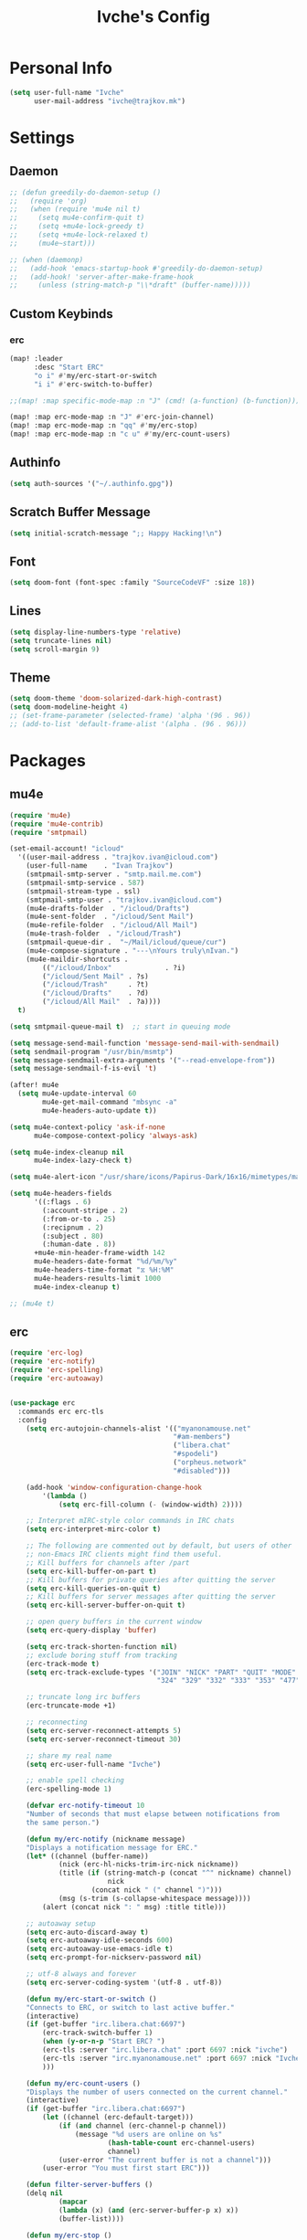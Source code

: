 #+TITLE: Ivche's Config
#+STARTUP: overview

* Personal Info

#+BEGIN_SRC emacs-lisp
(setq user-full-name "Ivche"
      user-mail-address "ivche@trajkov.mk")
#+END_SRC

* Settings
** Daemon
#+begin_src emacs-lisp
;; (defun greedily-do-daemon-setup ()
;;   (require 'org)
;;   (when (require 'mu4e nil t)
;;     (setq mu4e-confirm-quit t)
;;     (setq +mu4e-lock-greedy t)
;;     (setq +mu4e-lock-relaxed t)
;;     (mu4e~start)))

;; (when (daemonp)
;;   (add-hook 'emacs-startup-hook #'greedily-do-daemon-setup)
;;   (add-hook! 'server-after-make-frame-hook
;;     (unless (string-match-p "\\*draft" (buffer-name)))))
#+end_src

** Custom Keybinds
*** erc
#+begin_src emacs-lisp
(map! :leader
      :desc "Start ERC"
      "o i" #'my/erc-start-or-switch
      "i i" #'erc-switch-to-buffer)

;;(map! :map specific-mode-map :n "J" (cmd! (a-function) (b-function)))

(map! :map erc-mode-map :n "J" #'erc-join-channel)
(map! :map erc-mode-map :n "qq" #'my/erc-stop)
(map! :map erc-mode-map :n "c u" #'my/erc-count-users)

#+end_src

** Authinfo

#+begin_src emacs-lisp
(setq auth-sources '("~/.authinfo.gpg"))
#+end_src

** Scratch Buffer Message
#+begin_src emacs-lisp
(setq initial-scratch-message ";; Happy Hacking!\n")
#+end_src
** Font

#+BEGIN_SRC emacs-lisp
(setq doom-font (font-spec :family "SourceCodeVF" :size 18))
#+END_SRC

#+RESULTS:
: #<font-spec nil nil SourceCodeVF nil nil nil nil nil 18 nil nil nil nil>

** Lines

#+BEGIN_SRC emacs-lisp
(setq display-line-numbers-type 'relative)
(setq truncate-lines nil)
(setq scroll-margin 9)
#+END_SRC

** Theme

#+BEGIN_SRC emacs-lisp
(setq doom-theme 'doom-solarized-dark-high-contrast)
(setq doom-modeline-height 4)
;; (set-frame-parameter (selected-frame) 'alpha '(96 . 96))
;; (add-to-list 'default-frame-alist '(alpha . (96 . 96)))
#+end_src

* Packages
** mu4e
#+begin_src emacs-lisp
(require 'mu4e)
(require 'mu4e-contrib)
(require 'smtpmail)

(set-email-account! "icloud"
  '((user-mail-address . "trajkov.ivan@icloud.com")
    (user-full-name    . "Ivan Trajkov")
    (smtpmail-smtp-server . "smtp.mail.me.com")
    (smtpmail-smtp-service . 587)
    (smtpmail-stream-type . ssl)
    (smtpmail-smtp-user . "trajkov.ivan@icloud.com")
    (mu4e-drafts-folder  . "/icloud/Drafts")
    (mu4e-sent-folder  . "/icloud/Sent Mail")
    (mu4e-refile-folder  . "/icloud/All Mail")
    (mu4e-trash-folder  . "/icloud/Trash")
    (smtpmail-queue-dir .  "~/Mail/icloud/queue/cur")
    (mu4e-compose-signature . "---\nYours truly\nIvan.")
    (mu4e-maildir-shortcuts .
        (("/icloud/Inbox"             . ?i)
        ("/icloud/Sent Mail" . ?s)
        ("/icloud/Trash"     . ?t)
        ("/icloud/Drafts"    . ?d)
        ("/icloud/All Mail"  . ?a))))
  t)

(setq smtpmail-queue-mail t)  ;; start in queuing mode

(setq message-send-mail-function 'message-send-mail-with-sendmail)
(setq sendmail-program "/usr/bin/msmtp")
(setq message-sendmail-extra-arguments '("--read-envelope-from"))
(setq message-sendmail-f-is-evil 't)

(after! mu4e
  (setq mu4e-update-interval 60
        mu4e-get-mail-command "mbsync -a"
        mu4e-headers-auto-update t))

(setq mu4e-context-policy 'ask-if-none
      mu4e-compose-context-policy 'always-ask)

(setq mu4e-index-cleanup nil
      mu4e-index-lazy-check t)

(setq mu4e-alert-icon "/usr/share/icons/Papirus-Dark/16x16/mimetypes/mail.svg")

(setq mu4e-headers-fields
      '((:flags . 6)
        (:account-stripe . 2)
        (:from-or-to . 25)
        (:recipnum . 2)
        (:subject . 80)
        (:human-date . 8))
      +mu4e-min-header-frame-width 142
      mu4e-headers-date-format "%d/%m/%y"
      mu4e-headers-time-format "⧖ %H:%M"
      mu4e-headers-results-limit 1000
      mu4e-index-cleanup t)

;; (mu4e t)
#+end_src

#+RESULTS:
: t

** erc

#+begin_src emacs-lisp
(require 'erc-log)
(require 'erc-notify)
(require 'erc-spelling)
(require 'erc-autoaway)


(use-package erc
  :commands erc erc-tls
  :config
    (setq erc-autojoin-channels-alist '(("myanonamouse.net"
                                        "#am-members")
                                        ("libera.chat"
                                        "#spodeli")
                                        ("orpheus.network"
                                        "#disabled")))

    (add-hook 'window-configuration-change-hook
        '(lambda ()
            (setq erc-fill-column (- (window-width) 2))))

    ;; Interpret mIRC-style color commands in IRC chats
    (setq erc-interpret-mirc-color t)

    ;; The following are commented out by default, but users of other
    ;; non-Emacs IRC clients might find them useful.
    ;; Kill buffers for channels after /part
    (setq erc-kill-buffer-on-part t)
    ;; Kill buffers for private queries after quitting the server
    (setq erc-kill-queries-on-quit t)
    ;; Kill buffers for server messages after quitting the server
    (setq erc-kill-server-buffer-on-quit t)

    ;; open query buffers in the current window
    (setq erc-query-display 'buffer)

    (setq erc-track-shorten-function nil)
    ;; exclude boring stuff from tracking
    (erc-track-mode t)
    (setq erc-track-exclude-types '("JOIN" "NICK" "PART" "QUIT" "MODE"
                                    "324" "329" "332" "333" "353" "477"))

    ;; truncate long irc buffers
    (erc-truncate-mode +1)

    ;; reconnecting
    (setq erc-server-reconnect-attempts 5)
    (setq erc-server-reconnect-timeout 30)

    ;; share my real name
    (setq erc-user-full-name "Ivche")

    ;; enable spell checking
    (erc-spelling-mode 1)

    (defvar erc-notify-timeout 10
    "Number of seconds that must elapse between notifications from
    the same person.")

    (defun my/erc-notify (nickname message)
    "Displays a notification message for ERC."
    (let* ((channel (buffer-name))
            (nick (erc-hl-nicks-trim-irc-nick nickname))
            (title (if (string-match-p (concat "^" nickname) channel)
                        nick
                    (concat nick " (" channel ")")))
            (msg (s-trim (s-collapse-whitespace message))))
        (alert (concat nick ": " msg) :title title)))

    ;; autoaway setup
    (setq erc-auto-discard-away t)
    (setq erc-autoaway-idle-seconds 600)
    (setq erc-autoaway-use-emacs-idle t)
    (setq erc-prompt-for-nickserv-password nil)

    ;; utf-8 always and forever
    (setq erc-server-coding-system '(utf-8 . utf-8))

    (defun my/erc-start-or-switch ()
    "Connects to ERC, or switch to last active buffer."
    (interactive)
    (if (get-buffer "irc.libera.chat:6697")
        (erc-track-switch-buffer 1)
        (when (y-or-n-p "Start ERC? ")
        (erc-tls :server "irc.libera.chat" :port 6697 :nick "ivche")
        (erc-tls :server "irc.myanonamouse.net" :port 6697 :nick "Ivche1337")
        )))

    (defun my/erc-count-users ()
    "Displays the number of users connected on the current channel."
    (interactive)
    (if (get-buffer "irc.libera.chat:6697")
        (let ((channel (erc-default-target)))
            (if (and channel (erc-channel-p channel))
                (message "%d users are online on %s"
                        (hash-table-count erc-channel-users)
                        channel)
            (user-error "The current buffer is not a channel")))
        (user-error "You must first start ERC")))

    (defun filter-server-buffers ()
    (delq nil
            (mapcar
            (lambda (x) (and (erc-server-buffer-p x) x))
            (buffer-list))))

    (defun my/erc-stop ()
    "Disconnects from all irc servers"
    (interactive)
    (dolist (buffer (filter-server-buffers))
        (message "Server buffer: %s" (buffer-name buffer))
        (with-current-buffer buffer
        (erc-quit-server "cya nerds! - sent from ERC"))))
)

(use-package erc-hl-nicks
  :after erc)
#+end_src

#+RESULTS:
: erc-hl-nicks

** company

#+BEGIN_SRC emacs-lisp
(after! company
    (setq default-tab-width 4)
    (setq company-minimum-prefix-length 3)
    (setq company-idle-delay 0.3))
#+END_SRC

** elcord

#+begin_src emacs-lisp
(use-package! elcord
  :commands elcord-mode
  :config
  (setq elcord-use-major-mode-as-main-icon t))
#+end_src

** lsp

#+begin_src emacs-lisp
(setq lsp-headerline-breadcrumb-enable t)
#+end_src

** leetcode

#+begin_src emacs-lisp
(after! leetcode
    (setq leetcode-prefer-language "cpp")
    (setq leetcode-save-solutions t)
    (setq leetcode-directory "/mnt/nas/dev/leetcode"))
#+end_src

** smudge
#+begin_src emacs-lisp
(setq smudge-oauth2-client-secret "8fddb0ee81bf48db9f5bc3bea3d7e4cb")
(setq smudge-oauth2-client-id "a24417b7653d4974b19b7a07dcf1f7b2")
(setq smudge-transport 'connect)
(map! :prefix "C-s"
        :desc "Toggle Play/Pause" "p" #'smudge-controller-toggle-play
        :desc "Next Track" "n" #'smudge-controller-next-track
        :desc "Previous Track" "b" #'smudge-controller-previous-track
        :desc "Playlists" "P" #'smudge-my-playlists
        :desc "Track Search" "s" #'smudge-track-search)
#+end_src

** org-caldav
#+begin_src emacs-lisp
(require 'org-caldav)

;; URL of the caldav server
(setq org-caldav-url "https://nextcloud.trajkov.mk/remote.php/dav/calendars/ivche")

;; calendar ID on server
(setq org-caldav-calendar-id "personal")

;; Org filename where new entries from calendar stored
(setq org-caldav-inbox (concat org-directory "/calendars/personal.org"))

;; Additional Org files to check for calendar events
(setq org-caldav-files nil)

;; Usually a good idea to set the timezone manually
(setq org-icalendar-timezone "Europe/Skopje")
#+end_src

* Languages
** Python
#+begin_src emacs-lisp
(after! flycheck
  (add-hook 'python-mode-hook
            (lambda ()
              (setq lsp-pylsp-plugins-mccabe-enabled nil)
              (setq lsp-pylsp-plugins-flake8-enabled nil)
              (setq lsp-pylsp-plugins-pyflakes-enabled nil)
              (setq lsp-pylsp-plugins-pydocstyle-enabled nil)
              (setq flycheck-python-mypy-executable "mypy")
              (setq-local flycheck-checker 'python-mypy)
              (setq flycheck-checker-error-threshold 3000)
              )))


(after! dap
  (setq dap-python-debugger 'debugpy))
#+end_src

#+RESULTS:
: debugpy

* Org Mode
** General

#+begin_src emacs-lisp
(setq org-directory "/mnt/nas/documents/org")
(setq org-log-done 'time)
#+end_src

** elfeed
#+begin_src emacs-lisp
(setq rmh-elfeed-org-files (list (concat org-directory "/elfeed.org")))
#+end_src

** Visuals

#+begin_src emacs-lisp
(add-hook 'org-mode-hook #'+org-pretty-mode)

(custom-set-faces!
  '(outline-1 :weight extra-bold :height 1.25)
  '(outline-2 :weight bold :height 1.15)
  '(outline-3 :weight bold :height 1.12)
  '(outline-4 :weight semi-bold :height 1.09)
  '(outline-5 :weight semi-bold :height 1.06)
  '(outline-6 :weight semi-bold :height 1.03)
  '(outline-8 :weight semi-bold)
  '(outline-9 :weight semi-bold))

(custom-set-faces!
  '(org-document-title :height 1.2))

(setq org-agenda-deadline-faces
      '((1.001 . error)
        (1.0 . org-warning)
        (0.5 . org-upcoming-deadline)
        (0.0 . org-upcoming-distant-deadline)))

(setq org-fontify-quote-and-verse-blocks t)
#+end_src

** org-capture
#+begin_src emacs-lisp
(defun my/org-roam-create-encrypted-file (title)
  "Create a new Org-roam file with TITLE, encrypted with GPG."
  (interactive "sTitle: ")
  (let ((file-path (expand-file-name (concat title ".org.gpg") org-roam-directory)))
    (unless (file-exists-p file-path)
      (with-temp-buffer
        (insert "#+TITLE: " title "\n")
        (write-file file-path)))))
#+end_src

#+begin_src emacs-lisp
(setq org-capture-templates `(
    ("p" "Protocol" entry (file+headline ,(concat org-directory "/roam/inbox.org.gpg") "Captured Quotes")
     "* %^{Title}\nSource: %u, %c\n #+BEGIN_QUOTE\n%i\n#+END_QUOTE\n\n\n%?")
    ("L" "Protocol Link" entry (file+headline ,(concat org-directory "/roam/inbox.org.gpg") "Captured Links")
     "* %? [[%:link][%:description]] \nCaptured On: %U")
    ("i" "Inbox" entry (file ,(concat org-directory "/roam/inbox.org.gpg"))
     "* %? \nCaptured on: %T")
    ;; Modified "d" keybind for Org Roam Dailies with structured headings
    ("d" "Daily Notes" entry (function org-roam-dailies-capture-today)
     "* %<%I:%M %p> - %^{Title}\n\n%?\n* Performance\n** University\n** Work\n** Diet\n** Exercise\n** Sleep\n")
))
#+end_src
** org-roam
#+begin_src emacs-lisp
(setq org-roam-directory (concat org-directory "/roam"))
#+end_src
** org-agenda
#+begin_src emacs-lisp
(setq org-agenda-files (list (concat org-directory "/calendars/personal.org")))
#+end_src
